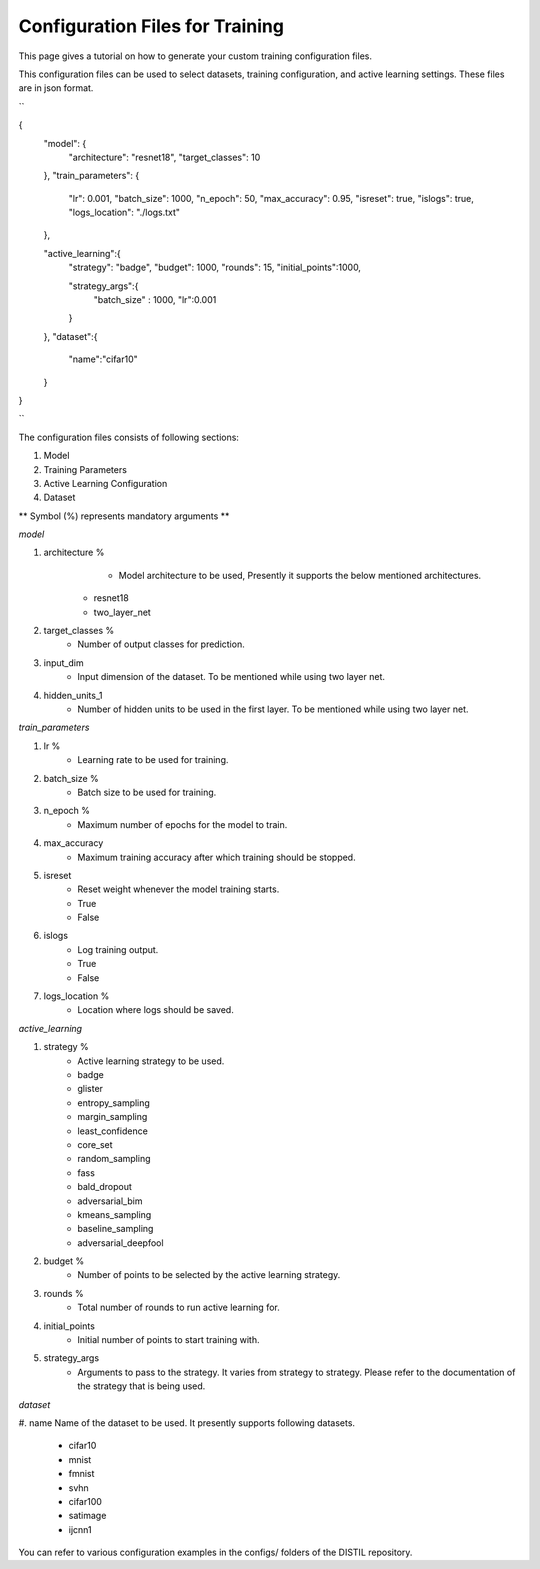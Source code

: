 Configuration Files for Training
====================

This page gives a tutorial on how to generate your custom training configuration files.

This configuration files can be used to select datasets, training configuration, and active learning settings. These files are in json format.

``

{
	"model": {
		"architecture": "resnet18",
		"target_classes": 10
	},
	"train_parameters": {
		"lr": 0.001,
		"batch_size": 1000,
		"n_epoch": 50,
		"max_accuracy": 0.95,
		"isreset": true,
		"islogs":  true,
		"logs_location": "./logs.txt"
	},

	"active_learning":{
		"strategy": "badge",
		"budget": 1000,
		"rounds": 15,
		"initial_points":1000,
		
		"strategy_args":{	
			"batch_size" : 1000, 
			"lr":0.001
		}
	},
	"dataset":{
		"name":"cifar10"
	}
}

``

The configuration files consists of following sections:

#. Model
#. Training Parameters
#. Active Learning Configuration
#. Dataset

** Symbol (%) represents mandatory arguments **

*model*

#. architecture % 
	* Model architecture to be used, Presently it supports the below mentioned architectures.
    * resnet18
    * two_layer_net
#. target_classes %
	* Number of output classes for prediction. 
#. input_dim
	* Input dimension of the dataset. To be mentioned while using two layer net.
#. hidden_units_1
	* Number of hidden units to be used in the first layer. To be mentioned while using two layer net.

*train_parameters*

#. lr %
	* Learning rate to be used for training.
#. batch_size %
	* Batch size to be used for training.
#. n_epoch %
	* Maximum number of epochs for the model to train.
#. max_accuracy
	* Maximum training accuracy after which training should be stopped.
#. isreset
	* Reset weight whenever the model training starts.
	* True
	* False
#. islogs
	* Log training output.
	* True
	* False
#. logs_location %
	* Location where logs should be saved.

*active_learning*

#. strategy %
	* Active learning strategy to be used.
	* badge
	* glister
	* entropy_sampling
	* margin_sampling
	* least_confidence
	* core_set
	* random_sampling
	* fass
	* bald_dropout
	* adversarial_bim
	* kmeans_sampling
	* baseline_sampling
	* adversarial_deepfool
#. budget %
	* Number of points to be selected by the active learning strategy.
#. rounds %
	* Total number of rounds to run active learning for.
#. initial_points
	* Initial number of points to start training with.
#. strategy_args
	* Arguments to pass to the strategy. It varies from strategy to strategy. Please refer to the documentation of the strategy that is being used.

*dataset*

#. name
Name of the dataset to be used. It presently supports following datasets.
	* cifar10
	* mnist
	* fmnist
	* svhn
	* cifar100
	* satimage
	* ijcnn1

You can refer to various configuration examples in the configs/ folders of the DISTIL repository.